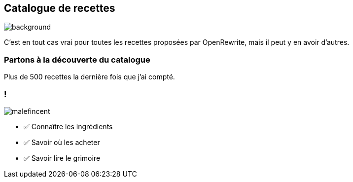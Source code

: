 [.transparency.no-transition]
== Catalogue de recettes

image::catalog.png[background, size=cover]

[.notes]
--
C'est en tout cas vrai pour toutes les recettes proposées par OpenRewrite, mais il peut y en avoir d'autres.
--

[%notitle.demo,background-iframe="https://docs.openrewrite.org/recipes/java/testing/junit5/junit4to5migration"]
=== Partons à la découverte du catalogue

[.notes]
--
Plus de 500 recettes la dernière fois que j'ai compté.
--


[.columns]
=== !

[.column.is-one-third]
--
image::magic/malefincent.webp[]
--

[.column]
--
- ✅ Connaître les ingrédients
- ✅ Savoir où les acheter
- ✅ Savoir lire le grimoire
--